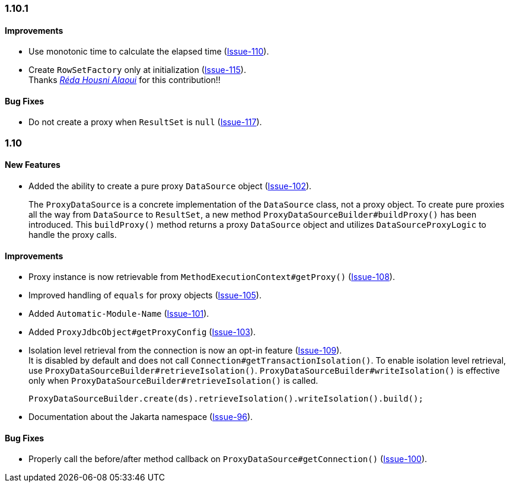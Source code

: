 [[changelog-1.10.1]]
=== 1.10.1
====  Improvements
* Use monotonic time to calculate the elapsed time (https://github.com/jdbc-observations/datasource-proxy/issues/110[Issue-110]).
* Create `RowSetFactory` only at initialization  (https://github.com/jdbc-observations/datasource-proxy/issues/115[Issue-115]). +
 Thanks _https://github.com/reda-alaoui[Réda Housni Alaoui]_ for this contribution!!

====  Bug Fixes
* Do not create a proxy when `ResultSet` is `null`  (https://github.com/jdbc-observations/datasource-proxy/issues/117[Issue-117]).


[[changelog-1.10]]
=== 1.10

====  New Features

* Added the ability to create a pure proxy `DataSource` object (https://github.com/jdbc-observations/datasource-proxy/issues/102[Issue-102]).
+
The `ProxyDataSource` is a concrete implementation of the `DataSource` class, not a proxy object.
To create pure proxies all the way from `DataSource` to `ResultSet`, a new method `ProxyDataSourceBuilder#buildProxy()` has been introduced.
This `buildProxy()` method returns a proxy `DataSource` object and utilizes `DataSourceProxyLogic` to handle the proxy calls.

====  Improvements

* Proxy instance is now retrievable from `MethodExecutionContext#getProxy()` (https://github.com/jdbc-observations/datasource-proxy/issues/108[Issue-108]).

* Improved handling of `equals` for proxy objects (https://github.com/jdbc-observations/datasource-proxy/issues/105[Issue-105]).

* Added `Automatic-Module-Name` (https://github.com/jdbc-observations/datasource-proxy/issues/101[Issue-101]).

* Added `ProxyJdbcObject#getProxyConfig` (https://github.com/jdbc-observations/datasource-proxy/issues/103[Issue-103]).

* Isolation level retrieval from the connection is now an opt-in feature (https://github.com/jdbc-observations/datasource-proxy/issues/109[Issue-109]).
 +
It is disabled by default and does not call `Connection#getTransactionIsolation()`.
To enable isolation level retrieval, use `ProxyDataSourceBuilder#retrieveIsolation()`.
`ProxyDataSourceBuilder#writeIsolation()` is effective only when `ProxyDataSourceBuilder#retrieveIsolation()` is called.
+
[source,java]
----
ProxyDataSourceBuilder.create(ds).retrieveIsolation().writeIsolation().build();
----

* Documentation about the Jakarta namespace (https://github.com/jdbc-observations/datasource-proxy/issues/96[Issue-96]).

====  Bug Fixes

* Properly call the before/after method callback on `ProxyDataSource#getConnection()` (https://github.com/jdbc-observations/datasource-proxy/issues/100[Issue-100]).
